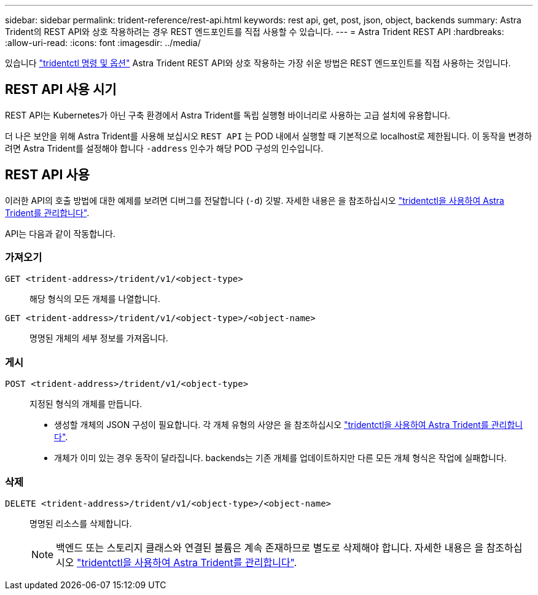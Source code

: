 ---
sidebar: sidebar 
permalink: trident-reference/rest-api.html 
keywords: rest api, get, post, json, object, backends 
summary: Astra Trident의 REST API와 상호 작용하려는 경우 REST 엔드포인트를 직접 사용할 수 있습니다. 
---
= Astra Trident REST API
:hardbreaks:
:allow-uri-read: 
:icons: font
:imagesdir: ../media/


[role="lead"]
있습니다 link:tridentctl.html["tridentctl 명령 및 옵션"] Astra Trident REST API와 상호 작용하는 가장 쉬운 방법은 REST 엔드포인트를 직접 사용하는 것입니다.



== REST API 사용 시기

REST API는 Kubernetes가 아닌 구축 환경에서 Astra Trident를 독립 실행형 바이너리로 사용하는 고급 설치에 유용합니다.

더 나은 보안을 위해 Astra Trident를 사용해 보십시오 `REST API` 는 POD 내에서 실행할 때 기본적으로 localhost로 제한됩니다. 이 동작을 변경하려면 Astra Trident를 설정해야 합니다 `-address` 인수가 해당 POD 구성의 인수입니다.



== REST API 사용

이러한 API의 호출 방법에 대한 예제를 보려면 디버그를 전달합니다 (`-d`) 깃발. 자세한 내용은 을 참조하십시오 link:../trident-managing-k8s/tridentctl.html["tridentctl을 사용하여 Astra Trident를 관리합니다"].

API는 다음과 같이 작동합니다.



=== 가져오기

`GET <trident-address>/trident/v1/<object-type>`:: 해당 형식의 모든 개체를 나열합니다.
`GET <trident-address>/trident/v1/<object-type>/<object-name>`:: 명명된 개체의 세부 정보를 가져옵니다.




=== 게시

`POST <trident-address>/trident/v1/<object-type>`:: 지정된 형식의 개체를 만듭니다.
+
--
* 생성할 개체의 JSON 구성이 필요합니다. 각 개체 유형의 사양은 을 참조하십시오 link:../trident-managing-k8s/tridentctl.html["tridentctl을 사용하여 Astra Trident를 관리합니다"].
* 개체가 이미 있는 경우 동작이 달라집니다. backends는 기존 개체를 업데이트하지만 다른 모든 개체 형식은 작업에 실패합니다.


--




=== 삭제

`DELETE <trident-address>/trident/v1/<object-type>/<object-name>`:: 명명된 리소스를 삭제합니다.
+
--

NOTE: 백엔드 또는 스토리지 클래스와 연결된 볼륨은 계속 존재하므로 별도로 삭제해야 합니다. 자세한 내용은 을 참조하십시오 link:../trident-managing-k8s/tridentctl.html["tridentctl을 사용하여 Astra Trident를 관리합니다"].

--

